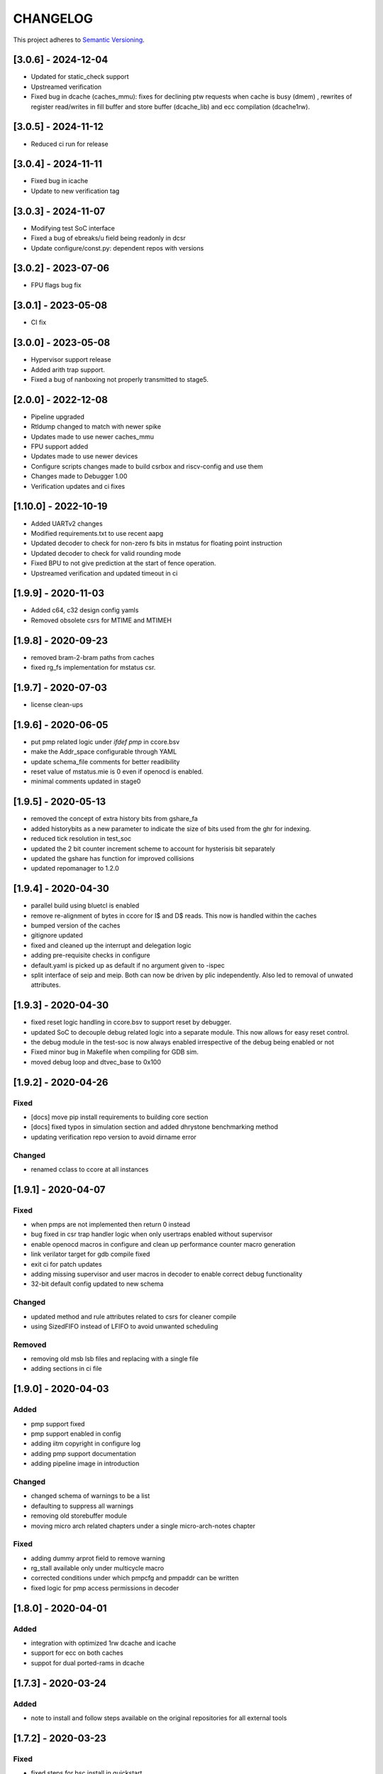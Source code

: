 
CHANGELOG
=========

This project adheres to `Semantic Versioning <https://semver.org/spec/v2.0.0.html>`_.

[3.0.6] - 2024-12-04
--------------------

- Updated for static_check support
- Upstreamed verification
- Fixed bug in dcache (caches_mmu): fixes for declining ptw requests when cache is busy (dmem) , rewrites of register read/writes in fill buffer and store buffer (dcache_lib) and ecc compilation (dcache1rw).

[3.0.5] - 2024-11-12
--------------------

- Reduced ci run for release

[3.0.4] - 2024-11-11
--------------------

- Fixed bug in icache
- Update to new verification tag

[3.0.3] - 2024-11-07
--------------------

- Modifying test SoC interface
- Fixed a bug of ebreaks/u field being readonly in dcsr
- Update configure/const.py: dependent repos with versions


[3.0.2] - 2023-07-06
--------------------

- FPU flags bug fix

[3.0.1] - 2023-05-08
--------------------

- CI fix

[3.0.0] - 2023-05-08
--------------------

- Hypervisor support release
- Added arith trap support.
- Fixed a bug of nanboxing not properly transmitted to stage5.

[2.0.0] - 2022-12-08
--------------------

- Pipeline upgraded
- Rtldump changed to match with newer spike
- Updates made to use newer caches_mmu
- FPU support added
- Updates made to use newer devices
- Configure scripts changes made to build csrbox and riscv-config and use them
- Changes made to Debugger 1.00 
- Verification updates and ci fixes


[1.10.0] - 2022-10-19
--------------------

- Added UARTv2 changes
- Modified requirements.txt to use recent aapg
- Updated decoder to check for non-zero fs bits in mstatus for floating point instruction
- Updated decoder to check for valid rounding mode
- Fixed BPU to not give prediction at the start of fence operation.
- Upstreamed verification and updated timeout in ci

[1.9.9] - 2020-11-03
--------------------

- Added c64, c32 design config yamls
- Removed obsolete csrs for MTIME and MTIMEH

[1.9.8] - 2020-09-23
--------------------

- removed bram-2-bram paths from caches
- fixed rg_fs implementation for mstatus csr.

[1.9.7] - 2020-07-03
--------------------

- license clean-ups

[1.9.6] - 2020-06-05
--------------------

- put pmp related logic under `ifdef pmp` in ccore.bsv
- make the Addr_space configurable through YAML
- update schema_file comments for better readibility
- reset value of mstatus.mie is 0 even if openocd is enabled.
- minimal comments updated in stage0

[1.9.5] - 2020-05-13
--------------------

- removed the concept of extra history bits from gshare_fa
- added historybits as a new parameter to indicate the size of bits used from the ghr for indexing.
- reduced tick resolution in test_soc
- updated the 2 bit counter increment scheme to account for hysterisis bit separately
- updated the gshare has function for improved collisions
- updated repomanager to 1.2.0

[1.9.4] - 2020-04-30
--------------------

- parallel build using bluetcl is enabled
- remove re-alignment of bytes in ccore for I$ and D$ reads. This now is handled within the caches
- bumped version of the caches
- gitignore updated
- fixed and cleaned up the interrupt and delegation logic
- adding pre-requisite checks in configure
- default.yaml is picked up as default if no argument given to -ispec
- split interface of seip and meip. Both can now be driven by plic independently. Also led to removal of unwated attributes.


[1.9.3] - 2020-04-30
--------------------

- fixed reset logic handling in ccore.bsv to support reset by debugger.
- updated SoC to decouple debug related logic into a separate module. This now allows for easy reset
  control.
- the debug module in the test-soc is now always enabled irrespective of the debug being enabled or
  not
- Fixed minor bug in Makefile when compiling for GDB sim.
- moved debug loop and dtvec_base to 0x100

[1.9.2] - 2020-04-26
--------------------

Fixed
^^^^^
- [docs] move pip install requirements to building core section
- [docs] fixed typos in simulation section and added dhrystone benchmarking method
- updating verification repo version to avoid dirname error

Changed
^^^^^^^
- renamed cclass to ccore at all instances


[1.9.1] - 2020-04-07
--------------------

Fixed
^^^^^
- when pmps are not implemented then return 0 instead
- bug fixed in csr trap handler logic when only usertraps enabled without supervisor
- enable openocd macros in configure and clean up performance counter macro generation
- link verilator target for gdb compile fixed
- exit ci for patch updates
- adding missing supervisor and user macros in decoder to enable correct debug functionality
- 32-bit default config updated to new schema

Changed
^^^^^^^
- updated method and rule attributes related to csrs for cleaner compile
- using SizedFIFO instead of LFIFO to avoid unwanted scheduling

Removed
^^^^^^^
- removing old msb lsb files and replacing with a single file
- adding sections in ci file


[1.9.0] - 2020-04-03
--------------------


Added
^^^^^
* pmp support fixed
* pmp support enabled in config
* adding iitm copyright in configure log
* adding pmp support documentation
* adding pipeline image in introduction

Changed
^^^^^^^
* changed schema of warnings to be a list
* defaulting to suppress all warnings
* removing old storebuffer module
* moving micro arch related chapters under a single micro-arch-notes chapter

Fixed
^^^^^
* adding dummy arprot field to remove warning
* rg_stall available only under multicycle macro
* corrected conditions under which pmpcfg and pmpaddr can be written
* fixed logic for pmp access permissions in decoder


[1.8.0] - 2020-04-01
--------------------

Added
^^^^^
* integration with optimized 1rw dcache and icache
* support for ecc on both caches
* suppot for dual ported-rams in dcache


[1.7.3] - 2020-03-24
--------------------

Added
^^^^^
* note to install and follow steps available on the original repositories for all external tools

[1.7.2] - 2020-03-23
--------------------

Fixed
^^^^^
* fixed steps for bsc install in quickstart


[1.7.1] - 2020-03-10
--------------------

Fixed
^^^^^
* Doc updates
* Use v7.0.1 of the caches with new bram interfaces
* Store being dropped in the commit stage should wait for the cache to be ready.

[1.7.0] - 2020-03-02
--------------------

Changed
^^^^^^^

* config file is now yaml based
* docs moved to read-the-docs
* restructured directories. base-sim is no longer present. All tests have been moved to
  micro-arch-tests.
* LICENSE files have been upgraded
* common_types.bsv renamed to cclass_types.bsv
* common_params.bsv renamed to cclass_params.defines
* removed unwanted ifdef simulate macros
* Makefile has been update to use the new configuration setup and use the open-bsc tool from
  henceforth.
* moved CHANGELOG to rst syntax
* modifications to use the new 1rw dcache with better freq closure.
* more comment updates in some modules

Added
^^^^^

* Added a new python based configuration setup

[1.6.1] - 2019-11-21
--------------------

Fixed
^^^^^

* The indication of whether a instruction-page-fault was due to the lower-16 bits or the upper-16
  bits has been fixed.

[1.6.0] - 2019-11-21
--------------------

Fixed
^^^^^

* upstream verification with virtual mode runs
* updated ci

[1.5.0] - 2019-11-21
--------------------

Added
^^^^^

* added support for ITIM and DTIM
* new csrs to define the address map of the ITIM and DTIM
* directed tests for performance counters and Tightly-integrated memories
* doc update for custom csrs of c-class done.

Fixed
^^^^^

* interrupt mask when debbuger is enabled has been fixed.

[1.4.2] - 2019-11-08
--------------------

Added
^^^^^

* macro for reset value of dtvec csr
* updated doc and template with the macro

[1.4.1] - 2019-10-29
--------------------

Fixed
^^^^^

* Makefile to detect tools directory for artifacts release.

[1.4.0] - 2019-10-28
--------------------

Added
^^^^^

* support for WFI
* support for illegal trapping when tvm, tw and tsr registers are set in supervisor mode
* verilog artifacts now have rtldump support and logger support.
* 256MBytes of BRAM for verilog artifact simulation

Fixed
^^^^^

* made ADDR_SPACE as a variable in config file
* fixed paramaters for linux template
* bumped verification version to 3.2.4
* access to csr 0x321 and 0x322 now generates trap
* bumping devices to 5.0.0 with new uart features.
* fixed verilator setup for gdb as well
* added suppresswarnings as part of the gitlab ci/cd

[1.3.6] - 2019-10-22
--------------------

Added
^^^^^

* Micro Arch ppt of the core pipeline.

[1.3.5] - 2019-10-16
--------------------

Fixed
^^^^^

* verification update for csmith path fix. Close #152

[1.3.4] - 2019-10-16
--------------------

Fixed
^^^^^

* Illegal instruction generation script. Close #151

[1.3.3] - 2019-10-08
--------------------

Fixed
^^^^^

* Illegal encoding were being treated as FCVT.D.S and FCVT.S.D. This has been fixed. Close #149

[1.3.2] - 2019-10-04
--------------------

Fixed
^^^^^

* Passing arith_en to FPU which enables arith_traps Close #147

[1.3.1] - 2019-10-04
--------------------

Fixed
^^^^^

* Traps for floating point ops with ARITH_TRAP enabled but disabled through csr no longer generates
  traps. Close #147

[1.3.0] - 2019-10-03
--------------------

Added
^^^^^

* bumped to caches with ECC support. Added corresponding hooks and details in readme as well.

Fixed
^^^^^

* typos in readme fixed #138
* improved verilator build speed.

[1.2.5] - 2019-10-01
--------------------

Fixed
^^^^^

* compile issues with arith_trap enabled fixed
* decoding for WFI fixed.

[1.2.4] - 2019-09-28
--------------------

Added
^^^^^

* scripts and edits to collect coverage from verilator sim

[1.2.3] - 2019-09-27
--------------------

Fixed
^^^^^

* mie and mip widths fixed when compiling with debug mode enabled. refer to issue #144.

[1.2.2] - 2019-09-26
--------------------

Changed
^^^^^^^

* tracking cache misses instead of hits. refer to issue #143 for more info.
* updated performance tests with encodings.

[1.2.1] - 2019-09-26
--------------------

Fixed
^^^^^

* fixed mm benchmark to print stats at end of program

[1.2.0] - 2019-09-26
--------------------

Fixed
^^^^^

* performance counter increment conditions and interrupt generation scheme. A counter will not
  increment if the respective interrupt has been set.
* the last daisy-module instantiated should respond with true and data=0
* fixed op-fwding bug mentioned in issue #140
* decoding performance counters is fixed now. refer issue #141

Added
^^^^^

* added tests and benchmarks for performance counters.

Removed
^^^^^^^

* removed redundant epoch register and method from stage4

[1.1.1] - 2019-09-16
--------------------

Fixed
^^^^^

* ci-cd script fixed to delete all generated files

[1.1.0] - 2019-09-16
--------------------

Added
^^^^^

* CSRs are now daisy chained.
* Performance counters and their event encodings added.
* Interrupts for counters has also been added.
* Increased default bram size in TB to be 32MB. This has increased regression time but now the same
  executable can be used for linux sim as well

Fixed
^^^^^

* BRAM now uses only a single file: ``code.mem`` for read-only. MSB and LSB files no longer required.
* Updated docs to reflect new additions and fixes made above.
* renamed a few methods based on the coding guidelines.

[1.0.3] - 2019-09-10
--------------------

Added
^^^^^

* makefile now uses bsvpath to identify directories for bsv source. This makes using vim-bsv easier.

[1.0.2] - 2019-09-10
--------------------

Fixed
^^^^^

* rg_delayed_redirect register in stage0 should only be used when bpu and compressed both enabled.

[1.0.1] - 2019-09-09
--------------------

Fixed
^^^^^

* links to verilog artifacts in readme fixed.

[1.0.0] - 2019-09-09
--------------------

Fixed
^^^^^

* data types of ISBs has been split to keep logic minimal and optimize frequency closure
* Logger is used in all submodules.
* macros and configurable options have been fixed to be more precise and granular
* stage0 or pc-fetch stage with fully-associative gshare has been fixed and tuned for higher
  frequency closure
* ALU has ben further optimized for better freqency closure
* ISB types and operand forwarding tuned for better frequency closure.
* overall changes to remove trailing white-spaces from all files.
* version extraction based on CHANGELOG will be followed hence forth.
* fpu convert from dp to sp roundup conditions fixed.

Added
^^^^^

* decompressor function added in stage1
* reset-pc can now be controlled by the SoC as an input without having to compromize on synthesi
  boundaries
* retimed multiplier with configurable stages is used always.
* different multiplier modules for evaluation have also been added.
* fully-associative TLB support has also been added.
* configuration support to supress all warnings during bsv compile
* CHANGELOG will be maintained from these release onwards.

Removed
^^^^^^^

* bimodal bpu support has been removed for now since it needs to be re-structured based on new
  interfaces and also requires new verilog-bram models
* gshare index model has also been removed along the same arguments as above.
* support for variable cycle mutliplier has also been removed as part of this release.

